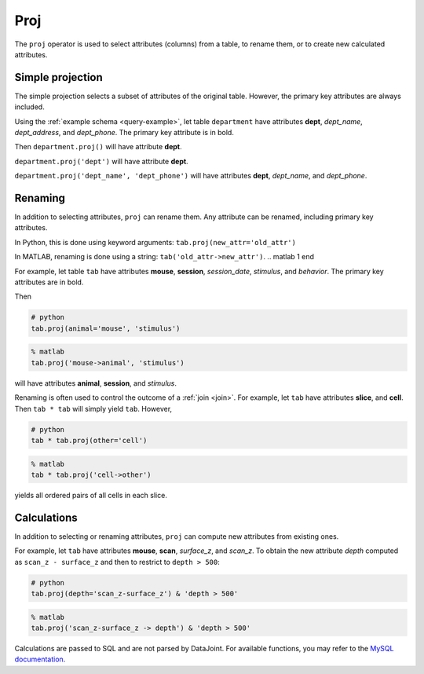 .. progress: 12.0 60% Austin

.. _proj:

Proj
====

The ``proj`` operator is used to select attributes (columns) from a table, to rename them, or to create new calculated attributes.

Simple projection
-----------------

The simple projection selects a subset of attributes of the original table.
However, the primary key attributes are always included.

Using the :ref:`example schema <query-example>`, let table ``department`` have attributes **dept**, *dept_name*, *dept_address*, and *dept_phone*.
The primary key attribute is in bold.

Then ``department.proj()`` will have attribute **dept**.

``department.proj('dept')`` will have attribute **dept**.

``department.proj('dept_name', 'dept_phone')`` will have attributes **dept**, *dept_name*, and *dept_phone*.

Renaming
--------

In addition to selecting attributes, ``proj`` can rename them.
Any attribute can be renamed, including primary key attributes.

.. python 1 start

In Python, this is done using keyword arguments:
``tab.proj(new_attr='old_attr')``

.. python 1 end

.. matlab 1 start

In MATLAB, renaming is done using a string:
``tab('old_attr->new_attr')``.
.. matlab 1 end

For example, let table ``tab`` have attributes **mouse**, **session**, *session_date*, *stimulus*, and *behavior*.
The primary key attributes are in bold.

Then

.. python 2 start

.. code-block:: python

    # python
    tab.proj(animal='mouse', 'stimulus')

.. python 2 end

.. matlab 2 start

.. code-block:: matlab

    % matlab
    tab.proj('mouse->animal', 'stimulus')

.. matlab 2 end

will have attributes **animal**, **session**, and *stimulus*.

Renaming is often used to control the outcome of a :ref:`join <join>`.
For example, let ``tab`` have attributes **slice**, and **cell**.
Then ``tab * tab`` will simply yield ``tab``.
However,

.. python 3 start

.. code-block:: python

    # python
    tab * tab.proj(other='cell')

.. python 3 end

.. matlab 3 start

.. code-block:: matlab

    % matlab
    tab * tab.proj('cell->other')

.. matlab 3 end

yields all ordered pairs of all cells in each slice.

Calculations
------------

In addition to selecting or renaming attributes, ``proj`` can compute new attributes from existing ones.

For example, let ``tab`` have attributes **mouse**, **scan**, *surface_z*, and *scan_z*.
To obtain the new attribute *depth* computed as ``scan_z - surface_z`` and then to restrict to
``depth > 500``:

.. python 4 start

.. code-block:: python

    # python
    tab.proj(depth='scan_z-surface_z') & 'depth > 500'

.. python 4 end

.. matlab 4 start

.. code-block:: matlab

    % matlab
    tab.proj('scan_z-surface_z -> depth') & 'depth > 500'

.. matlab 4 end

Calculations are passed to SQL and are not parsed by DataJoint.
For available functions, you may refer to the `MySQL documentation <https://dev.mysql.com/doc/refman/5.7/en/functions.html>`_.
